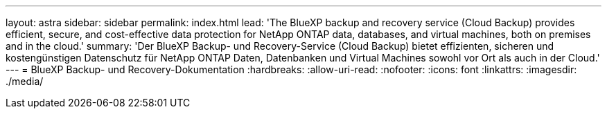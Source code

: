 ---
layout: astra 
sidebar: sidebar 
permalink: index.html 
lead: 'The BlueXP backup and recovery service (Cloud Backup) provides efficient, secure, and cost-effective data protection for NetApp ONTAP data, databases, and virtual machines, both on premises and in the cloud.' 
summary: 'Der BlueXP Backup- und Recovery-Service (Cloud Backup) bietet effizienten, sicheren und kostengünstigen Datenschutz für NetApp ONTAP Daten, Datenbanken und Virtual Machines sowohl vor Ort als auch in der Cloud.' 
---
= BlueXP Backup- und Recovery-Dokumentation
:hardbreaks:
:allow-uri-read: 
:nofooter: 
:icons: font
:linkattrs: 
:imagesdir: ./media/


